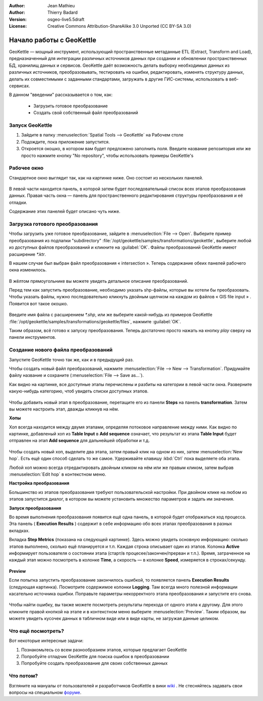 :Author: Jean Mathieu
:Author: Thierry Badard
:Version: osgeo-live5.5draft
:License: Creative Commons Attribution-ShareAlike 3.0 Unported  (CC BY-SA 3.0)

.. image:: /images/project_logos/logo-geokettle.png
  :scale: 80 %
  :alt: project logo
  :align: right
  :target: http://www.geokettle.org/

********************************************************************************
Начало работы с GeoKettle
********************************************************************************


GeoKettle — мощный инструмент, использующий пространственные метаданные ETL (Extract, Transform and Load), предназначенный для интеграции различных источников данных при создании и обновлении пространственных БД, хранилищ данных и сервисов. GeoKettle даёт возможность делать выборку необходимых данных из различных источников, преобразовывать, тестировать на ошибки, редактировать, изменять структуру данных, делать их совместимыми с заданными стандартами, загружать в другие ГИС-системы, использовать в веб-сервисах.

В данном "введении" рассказывается о том, как:

  * Загрузить готовое преобразование
  * Создать свой собственный файл преобразований

Запуск GeoKettle 
================================================================================

#. Зайдите в папку :menuselection:`Spatial Tools --> GeoKettle` на Рабочем столе
#. Подождите, пока приложение запустится.
#. Откроется окошко, в котором вам будет предложено заполнить поля. Введите название репозитория или же просто нажмите кнопку "No repository", чтобы использовать примеры GeoKettle's

  .. image:: /images/projects/geokettle/geokettle_welcome.png
    :scale: 80 %

Рабочее окно
================================================================================

Стандартное окно выглядит так, как на картинке ниже. Оно состоит из нескольких панелей.

  .. image:: /images/projects/geokettle/geokettle_workbench.png
    :scale: 80 %

В левой части находится панель, в которой затем будет последовательный список всех этапов преобразования данных. Правая часть окна — панель для пространственного редактирования структуры преобразования и её отладки.

Содержание этих панелей будет описано чуть ниже.

Загрузка готового преобразования
================================================================================

Чтобы загрузить уже готовое преобразование, зайдите в :menuselection:`File --> Open`. Выберите пример преобразования из подпапки "subdirectory"  :file:`/opt/geokettle/samples/transformations/geokettle`, выберите любой из доступных файлов преобразований и кликните на :guilabel:`OK`. Файлы преобразований GeoKettle имеют расширение `*.ktr`.

В нашем случае был выбран файл преобразования « intersection ». Теперь содержание обеих панелей рабочего окна изменилось.

  .. image:: /images/projects/geokettle/geokettle_intersection_transformation.png
    :scale: 80 %

В жёлтом прямоугольнике вы можете увидеть детальное описание преобразований.

Перед тем как запустить преобразование, необходимо указать shp-файлы, которые вы хотели бы преобразовать. Чтобы указать файлы, нужно последовательно кликнуть двойным щелчком на каждом из файлов « GIS file input » . Появится вот такое окошко.

  .. image:: /images/projects/geokettle/geokettle_shapefile_input_step.png

.. note: 
   Таким же способом можно настройть параметры для любого шага преобразования.

Введите имя файла с расширением `*.shp`, или же выберите какой-нибудь из примеров GeoKettle :file:`/opt/geokettle/samples/transformations/geokettle/files`, нажмите :guilabel:`OK`.

Таким образом, всё готово к запуску преобразования. Теперь достаточно просто нажать на кнопку `play` сверху на панели инструментов.

Создание нового файла преобразований
================================================================================

Запустите GeoKettle точно так же, как и в предыдущий раз. 

Чтобы создать новый файл преобразований, нажмите :menuselection:`File --> New --> Transformation`. Придумайте файлу название и сохраните (:menuselection:`File --> Save as...`).

Как видно на картинке, все доступные этапы перечислены и разбиты на категории в левой части окна. Разверните какую-нибудь категорию, чтоб увидеть списки доступных этапов.

  .. image:: /images/projects/geokettle/geokettle_your_transformation.png
    :scale: 80 %

Чтобы добавить новый этап в преобразование, перетащите его из панели  **Steps** на панель **transformation**. Затем вы можете настроить этап, дважды кликнув на нём.

**Хопы**

Хоп всегда находится между двумя этапами, определяя потоковое направление между ними. Как видно по картинке, добавленый хоп из **Table Input** в **Add sequence** означает, что результат из этапа **Table Input** будет отправлен на этап **Add sequence** для дальнейшей обработки и т.д. 

  .. image:: /images/projects/geokettle/geokettle_hop.png
    :scale: 60 %

Чтобы создать новый хоп, выделите два этапа, затем правый клик на одном из них, затем :menuselection:`New hop`. Есть ещё один способ сделать то же самое. Удерживайте клавишу :kbd:`Ctrl` пока выделяете оба этапа. 

Любой хоп можно всегда отредактировать двойным кликом на нём или же правым кликом, затем выбрав :menuselection:`Edit hop` в контекстном меню.


**Настройка преобразования**

Большинство из этапов преобразования требуют пользовательской настройки. При двойном клике на любом из этапов запустится диалог, в котором вы можете установить множество параметров и задать им значения.


**Запуск преобразования**

Во время выполнения преобразования появится ещё одна панель, в которой будет отображаться ход процесса. Эта панель ( **Execution Results** ) содержит в себе информацию обо всех этапах преобразования в разных вкладках. 

Вкладка **Step Metrics** (показана на следующей картинке). Здесь можно увидеть основную информацию: сколько этапов выполнено, сколько ещё планируется и т.п. Каждая строка описывает один из этапов. Колонка **Active** информирует пользователя о состоянии этапа (старт/в процесее/закончен/прерван и т.п.). Время, затраченное на каждый этап можно посмотреть в колонке **Time**, а скорость — в колонке **Speed**, измеряется в строках/секунду.

  .. image:: /images/projects/geokettle/geokettle_running_transformation.png
    :scale: 70 %

**Preview**

Если попытка запустить преобразование закончилось ошибкой, то появляется панель **Execution Results** (следующая картинка). Посмотрите содержимое колонки **Logging**. Там всегда много полезной информации касательно источника ошибки. Поправьте параметры некорректного этапа преобразования и запустите его снова.

  .. image:: /images/projects/geokettle/geokettle_transformation_fail.png
    :scale: 70 %

Чтобы найти ошибку, вы также можете посмотреть результаты перехода от одного этапа к другому. Для этого кликните правой кнопкой на этапе и в контекстном меню выберите :menuselection:`Preview`. Таким образом, вы можете увидеть кусочек данных в табличном виде или в виде карты, не загружая данные целиком.

Что ещё посмотреть?
================================================================================

Вот некоторые интересные задачи:

#. Познакомьтесь со всем разнообразием этапов, которые предлагает GeoKettle
#. Попробуйте отладчик GeoKettle для поиска ошибок в преобразовании
#. Попробуйте создать преобразование для своих собственных данных 

Что потом?
================================================================================

Взгляните на мануалы от пользователей и разработчиков GeoKettle в вики `wiki <http://wiki.spatialytics.org>`_ . Не стесняйтесь задавать свои вопросы на специальном `форуме <http://www.spatialytics.com/forum>`_.
